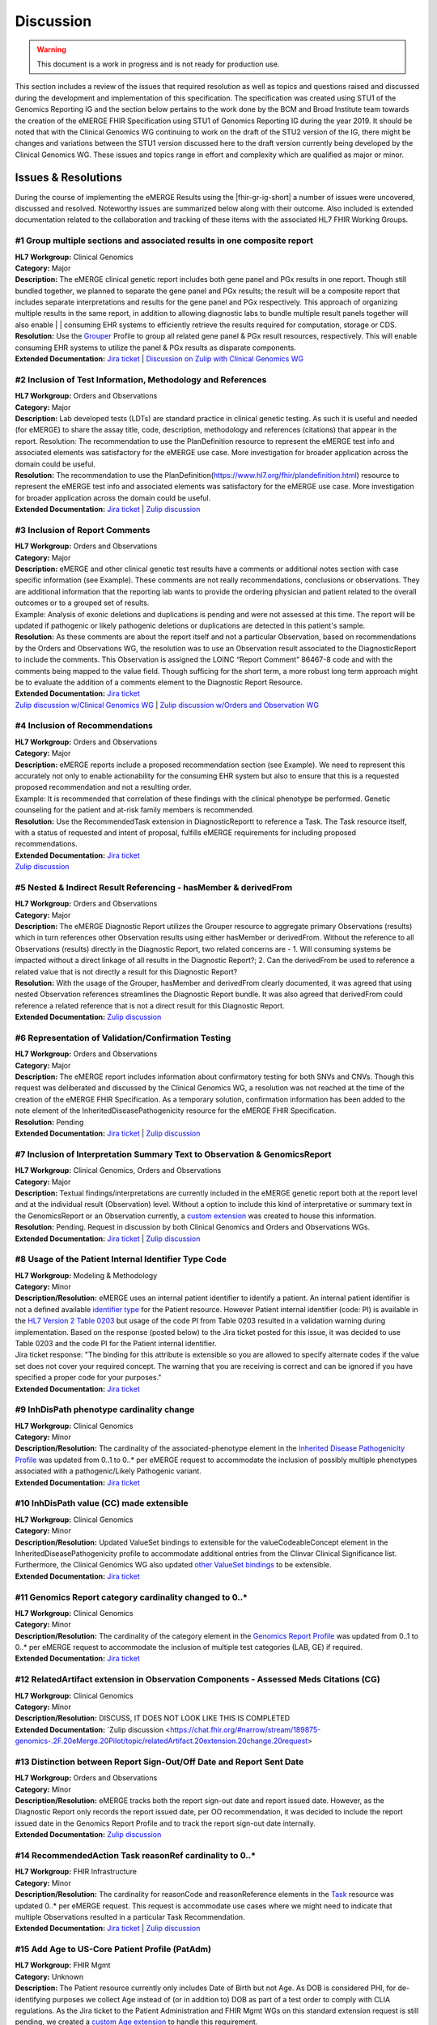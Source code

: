 .. _discussion:

Discussion
==========

.. Warning::
    This document is a work in progress and is not ready for production use.

This section includes a review of the issues that required resolution as well as topics and questions raised and discussed during the development and implementation of this specification. The specification was created using STU1 of the Genomics Reporting IG and the section below pertains to the work done by the BCM and Broad Institute team towards the creation of the eMERGE FHIR Specification using STU1 of Genomics Reporting IG during the year 2019. It should be noted that with the Clinical Genomics WG continuing to work on the draft of the STU2 version of the IG, there might be changes and variations between the STU1 version discussed here to the draft version currently being developed by the Clinical Genomics WG.
These issues and topics range in effort and complexity which are qualified as major or minor.

Issues & Resolutions
--------------------
During the course of implementing the eMERGE Results using the |fhir-gr-ig-short| a number of issues were uncovered, discussed and resolved. Noteworthy issues are summarized below along with their outcome. Also included is extended documentation related to the collaboration and tracking of these items with the associated HL7 FHIR Working Groups.

#1 Group multiple sections and associated results in one composite report
^^^^^^^^^^^^^^^^^^^^^^^^^^^^^^^^^^^^^^^^^^^^^^^^^^^^^^^^^^^^^^^^^^^^^^^^^

| **HL7 Workgroup:** Clinical Genomics
| **Category:** Major
| **Description:** The eMERGE clinical genetic report includes both gene panel and PGx results in one report. Though still bundled together, we planned to separate the gene panel and PGx results; the result will be a composite report that includes separate interpretations and results for the gene panel and PGx respectively.  This approach of organizing multiple results in the same report, in addition to allowing diagnostic labs to bundle multiple result panels together will also enable | | consuming EHR systems to efficiently retrieve the results required for computation, storage or CDS.
| **Resolution:** Use the `Grouper <http://hl7.org/fhir/uv/genomics-reporting/grouper.html>`_ Profile to group all related gene panel & PGx result resources, respectively. This will enable consuming EHR systems to utilize the panel & PGx results as disparate components.
| **Extended Documentation:** `Jira ticket  <https://jira.hl7.org/browse/FHIR-19828?filter=-2>`_ | `Discussion on Zulip with Clinical Genomics WG  <https://chat.fhir.org/#narrow/stream/189875-genomics-.2F.20eMerge.20Pilot/topic/FHIR.20representation.20of.20a.20genetics.20test.20with.20multiple.20test.2E.2E.2E>`_

#2 Inclusion of Test Information, Methodology and References
^^^^^^^^^^^^^^^^^^^^^^^^^^^^^^^^^^^^^^^^^^^^^^^^^^^^^^^^^^^^

| **HL7 Workgroup:** Orders and Observations
| **Category:** Major
| **Description:** Lab developed tests (LDTs) are standard practice in clinical genetic testing. As such it is useful and needed (for eMERGE) to share the assay title, code, description, methodology and references (citations) that appear in the report. Resolution: The recommendation to use the PlanDefinition resource to represent the eMERGE test info and associated elements was satisfactory for the eMERGE use case. More investigation for broader application across the domain could be useful.
| **Resolution:** The recommendation to use the PlanDefinition(https://www.hl7.org/fhir/plandefinition.html) resource to represent the eMERGE test info and associated elements was satisfactory for the eMERGE use case. More investigation for broader application across the domain could be useful.
| **Extended Documentation:** `Jira ticket <https://jira.hl7.org/browse/FHIR-19827?filter=-2>`_ | `Zulip discussion <https://chat.fhir.org/#narrow/stream/189875-genomics-.2F.20eMerge.20Pilot/topic/Report.20Sections>`_

#3 Inclusion of Report Comments
^^^^^^^^^^^^^^^^^^^^^^^^^^^^^^^

| **HL7 Workgroup:** Orders and Observations
| **Category:** Major
| **Description:** eMERGE and other clinical genetic test results have a comments or additional notes section with case specific information (see Example). These comments are not really recommendations, conclusions or observations. They are additional information that the reporting lab wants to provide the ordering physician and patient related to the overall outcomes or to a grouped set of results.
| Example: Analysis of exonic deletions and duplications is pending and were not assessed at this time. The report will be updated if pathogenic or likely pathogenic deletions or duplications are detected in this patient's sample.
| **Resolution:** As these comments are about the report itself and not a particular Observation, based on recommendations by the Orders and Observations WG, the resolution was to use an Observation result associated to the DiagnosticReport to include the comments. This Observation is assigned the LOINC “Report Comment” 86467-8 code and with the comments being mapped to the value field. Though sufficing for the short term, a more robust long term approach might be to evaluate the addition of a comments element to the Diagnostic Report Resource.
| **Extended Documentation:** `Jira ticket <https://jira.hl7.org/browse/FHIR-22830?filter=-2>`_
| `Zulip discussion w/Clinical Genomics WG  <https://chat.fhir.org/#narrow/stream/189875-genomics-.2F.20eMerge.20Pilot/topic/Report.20Comments>`_ | `Zulip discussion w/Orders and Observation WG <https://chat.fhir.org/#narrow/stream/179256-Orders-and.20Observation.20WG/topic/Notes.20on.20Observations.20and.20DR/near/173777260>`_

#4 Inclusion of Recommendations
^^^^^^^^^^^^^^^^^^^^^^^^^^^^^^^

| **HL7 Workgroup:** Orders and Observations
| **Category:** Major
| **Description:** eMERGE reports include a proposed recommendation section (see Example).  We need to represent this accurately not only to enable actionability for the consuming EHR system but also to ensure that this is a requested proposed recommendation and not a resulting order.
| Example: It is recommended that correlation of these findings with the clinical phenotype be performed. Genetic counseling for the patient and at-risk family members is recommended.
| **Resolution:** Use the RecommendedTask extension in DiagnosticReportt to reference a Task. The Task resource itself, with a status of requested and intent of proposal, fulfills eMERGE requirements for including proposed recommendations.
| **Extended Documentation:** `Jira ticket <https://jira.hl7.org/browse/FHIR-22830?filter=-2>`_
| `Zulip discussion <https://chat.fhir.org/#narrow/stream/189875-genomics-.2F.20eMerge.20Pilot/topic/Report.20Comments>`_

#5 Nested & Indirect Result Referencing - hasMember & derivedFrom
^^^^^^^^^^^^^^^^^^^^^^^^^^^^^^^^^^^^^^^^^^^^^^^^^^^^^^^^^^^^^^^^^
| **HL7 Workgroup:** Orders and Observations
| **Category:** Major 
| **Description:** The eMERGE Diagnostic Report utilizes the Grouper resource to aggregate primary Observations (results) which in turn references other Observation results using either hasMember or derivedFrom. Without the reference to all Observations (results) directly in the Diagnostic Report, two related concerns are - 1. Will consuming systems be impacted without a direct linkage of all results in the Diagnostic Report?; 2. Can the derivedFrom be used to reference a related value that is not directly a result for this Diagnostic Report?
| **Resolution:** With the usage of the Grouper, hasMember and derivedFrom clearly documented, it was agreed that using nested Observation references streamlines the Diagnostic Report bundle. It was also agreed that derivedFrom could reference a related reference that is not a direct result for this Diagnostic Report.
| **Extended Documentation:** `Zulip discussion <https://chat.fhir.org/#narrow/stream/189875-genomics-.2F.20eMerge.20Pilot/topic/Indirect.20Results>`_ 

#6 Representation of Validation/Confirmation Testing
^^^^^^^^^^^^^^^^^^^^^^^^^^^^^^^^^^^^^^^^^^^^^^^^^^^^^^^^^^^^^^
| **HL7 Workgroup:** Orders and Observations
| **Category:** Major 
| **Description:** The eMERGE report includes information about confirmatory testing  for both SNVs and CNVs. Though this request was deliberated and discussed by the  Clinical Genomics WG, a resolution was not reached at the time of the creation of the eMERGE FHIR Specification. As a temporary solution, confirmation information has been added to the note element of the InheritedDiseasePathogenicity resource for the eMERGE FHIR Specification.
| **Resolution:** Pending
| **Extended Documentation:** `Jira ticket <https://jira.hl7.org/browse/FHIR-19829?filter=-2>`_ | `Zulip discussion <https://chat.fhir.org/#narrow/stream/179197-genomics/topic/Sanger.20confirmation.2Ftesting>`_

#7  Inclusion of Interpretation Summary Text to Observation & GenomicsReport
^^^^^^^^^^^^^^^^^^^^^^^^^^^^^^^^^^^^^^^^^^^^^^^^^^^^^^^^^^^^^^^^^^^^^^^^^^^^^
| **HL7 Workgroup:** Clinical Genomics, Orders and Observations
| **Category:** Major 
| **Description:** Textual findings/interpretations are currently included in the eMERGE genetic report both at the report level and at the individual result (Observation) level. Without a  option to include this kind of interpretative or summary text in the GenomicsReport or an Observation currently, a `custom extension <https://simplifier.net/emergefhirextensionresources/interpretationsummarytext>`_ was created to house this information.
| **Resolution:** Pending. Request in discussion by both Clinical Genomics and Orders and Observations WGs.
| **Extended Documentation:** `Jira ticket <https://jira.hl7.org/browse/FHIR-20978?filter=-2>`_ | `Zulip discussion <https://chat.fhir.org/#narrow/stream/189875-genomics-.2F.20eMerge.20Pilot/search/summary>`_


#8 Usage of the Patient Internal Identifier Type Code 
^^^^^^^^^^^^^^^^^^^^^^^^^^^^^^^^^^^^^^^^^^^^^^^^^^^^^^
| **HL7 Workgroup:** Modeling & Methodology
| **Category:** Minor 
| **Description/Resolution:** eMERGE uses an internal patient identifier to identify a patient. An internal patient identifier is not a defined available `identifier type <https://hl7.org/fhir/R4/valueset-identifier-type.html>`_ for the Patient resource. However Patient internal identifier (code: PI) is available in the `HL7 Version 2 Table 0203 <http://hl7.org/fhir/v2/0203/>`_ but usage of the code PI from Table 0203 resulted in a validation warning during implementation. Based on the response (posted below) to the Jira ticket posted for this issue, it was decided to use Table 0203 and the code PI for the Patient internal identifier.
| Jira ticket response: "The binding for this attribute is extensible so you are allowed to specify alternate codes if the value set does not cover your required concept. The warning that you are receiving is correct and can be ignored if you have specified a proper code for your purposes."
| **Extended Documentation:** `Jira ticket  <https://jira.hl7.org/browse/FHIR-24637?filter=-2>`_ 


#9 InhDisPath phenotype cardinality change
^^^^^^^^^^^^^^^^^^^^^^^^^^^^^^^^^^^^^^^^^^^
| **HL7 Workgroup:** Clinical Genomics
| **Category:** Minor 
| **Description/Resolution:** The cardinality of the associated-phenotype element in the `Inherited Disease Pathogenicity Profile <http://hl7.org/fhir/uv/genomics-reporting/inherited-disease-pathogenicity.html>`_ was updated from 0..1 to 0..* per eMERGE request to accommodate the inclusion of possibly multiple phenotypes associated with a pathogenic/Likely Pathogenic variant. 
| **Extended Documentation:** `Jira ticket  <https://jira.hl7.org/browse/FHIR-20552?filter=-2>`_ 


#10 InhDisPath value (CC) made extensible
^^^^^^^^^^^^^^^^^^^^^^^^^^^^^^^^^^^^^^^^^^^
| **HL7 Workgroup:** Clinical Genomics
| **Category:** Minor 
| **Description/Resolution:** Updated ValueSet bindings to extensible for the valueCodeableConcept element in the InheritedDiseasePathogenicity profile to accommodate additional entries from the Clinvar Clinical Significance list. Furthermore, the Clinical Genomics WG also updated `other ValueSet bindings <https://docs.google.com/document/d/1E-nal_OPhJ8SSaIN_f9XqiLI5lyuGyhTIbUae8MWLMU/edit>`_ to be extensible.

| **Extended Documentation:** `Jira ticket  <https://jira.hl7.org/browse/FHIR-20549?filter=-2>`_ 


#11 Genomics Report category cardinality changed to 0..*
^^^^^^^^^^^^^^^^^^^^^^^^^^^^^^^^^^^^^^^^^^^^^^^^^^^^^^^^^^
| **HL7 Workgroup:** Clinical Genomics
| **Category:** Minor 
| **Description/Resolution:** The cardinality of the category element in the `Genomics Report Profile <http://hl7.org/fhir/uv/genomics-reporting/genomics-report.html>`_ was updated from 0..1 to 0..* per eMERGE request to accommodate the inclusion of multiple test categories (LAB, GE) if required.
| **Extended Documentation:** `Jira ticket  <https://jira.hl7.org/browse/FHIR-20538?filter=-2>`_ 


#12 RelatedArtifact extension in Observation Components - Assessed Meds Citations (CG)
^^^^^^^^^^^^^^^^^^^^^^^^^^^^^^^^^^^^^^^^^^^^^^^^^^^^^^^^^^^^^^^^^^^^^^^^^^^^^^^^^^^^^^
| **HL7 Workgroup:** Clinical Genomics
| **Category:** Minor 
| **Description/Resolution:** DISCUSS, IT DOES NOT LOOK LIKE THIS IS COMPLETED
| **Extended Documentation:** `Zulip discussion  <https://chat.fhir.org/#narrow/stream/189875-genomics-.2F.20eMerge.20Pilot/topic/relatedArtifact.20extension.20change.20request>

#13  Distinction between Report Sign-Out/Off Date and Report Sent Date 
^^^^^^^^^^^^^^^^^^^^^^^^^^^^^^^^^^^^^^^^^^^^^^^^^^^^^^^^^^^^^^^^^^^^^^
| **HL7 Workgroup:** Orders and Observations
| **Category:** Minor 
| **Description/Resolution:** eMERGE tracks both the report sign-out date and report issued date. However, as the Diagnostic Report only records the report issued date, per OO recommendation, it was decided to include the report issued date in the Genomics Report Profile and to track the report sign-out date internally.
| **Extended Documentation:** `Zulip discussion  <https://chat.fhir.org/#narrow/stream/179256-Orders-and.20Observation.20WG/topic/date.20reported.20vs.20sign-off.20date>`_ 


#14 RecommendedAction Task reasonRef cardinality to 0..*
^^^^^^^^^^^^^^^^^^^^^^^^^^^^^^^^^^^^^^^^^^^^^^^^^^^^^^^^^^^^^^^^^^^^^^
| **HL7 Workgroup:** FHIR Infrastructure
| **Category:** Minor 
| **Description/Resolution:** The cardinality for reasonCode and reasonReference elements in the `Task <https://www.hl7.org/fhir/task.html>`_ resource was updated 0..* per eMERGE request. This request is accommodate use cases where we might need to indicate that multiple Observations resulted in a particular Task Recommendation.
| **Extended Documentation:** `Jira ticket <https://jira.hl7.org/browse/FHIR-25255?filter=-2>`_ | `Zulip discussion <https://chat.fhir.org/#narrow/stream/179197-genomics/topic/task.20recommendations>`_


#15  Add Age to US-Core Patient Profile (PatAdm)
^^^^^^^^^^^^^^^^^^^^^^^^^^^^^^^^^^^^^^^^^^^^^^^^
| **HL7 Workgroup:** FHIR Mgmt
| **Category:** Unknown 
| **Description:** The Patient resource currently only includes Date of Birth but not Age. As DOB is considered PHI, for de-identifying purposes we collect Age instead of (or in addition to) DOB as part of a test order to comply with CLIA regulations. As the Jira ticket to the Patient Administration and FHIR Mgmt WGs on this standard extension request is still pending, we created a `custom Age extension <https://simplifier.net/eMERGEFHIRExtensionResources/PatientAge/~overview>`_ to handle this requirement.
| **Resolution:** Pending. The Patient Administration Workgroup does not believe that a standard extension for Age for the Patient resource should be created.
| **Extended Documentation:** `Jira ticket <https://jira.hl7.org/browse/FHIR-24652>`_ 


#16  Clinical vs Research Flag (Core)
^^^^^^^^^^^^^^^^^^^^^^^^^^^^^^^^^^^^^^^^^^^^^^^^
| **HL7 Workgroup:** Clinical Genomics
| **Category:** Unknown 
| **Description:** The BCM HGSC Clinical Lab produces both clinical and research genetic reports and we generally tag and label the reports as research or clinical. Typically, research reports are do not go through Sanger or similar confirmation process. It would be helpful to have a flag in the DiagnosticReport indicating if a report is clinical or research.
| **Resolution:** Pending.  This is an optional feature request and does not impact the current design of the eMERGE FHIR Specification.
| **Extended Documentation:** `Jira ticket <https://jira.hl7.org/browse/FHIR-22782?filter=-2>`_ 

#17 Why is Genomics Report code element fixed to LOINC 81247-9?
^^^^^^^^^^^^^^^^^^^^^^^^^^^^^^^^^^^^^^^^^^^^^^^^^^^^^^^^^^^^^^^
| **HL7 Workgroup:** Clinical Genomics
| **Category:** Unknown 
| **Description:** What is the purpose of the LOINC code 81247-9 as a code value for the code field in the Genomics Report resource? How does this code distinguish between different genetics tests e.g. Whole Exome Sequencing, Whole Genome Sequencing, Exome Panels etc.? T
| **Resolution:** Pending. This code is currently added to the eMERGE FHIR Specification to meet the requirement of the Genomics Reporting IG. 
Clinical Genomics WG feedback:Current guidance is to require this code be present on all genetic reports. Note that you can supply a more granular code in another system as an additional coding on the same CodeableConcept to cater to more specific use cases.
| **Extended Documentation:** `Jira ticket <https://jira.hl7.org/browse/FHIR-19831?filter=-2>`_ 

#18 RecommendedAction profile "code" should be extensible (CG)
^^^^^^^^^^^^^^^^^^^^^^^^^^^^^^^^^^^^^^^^^^^^^^^^^^^^^^^^^^^^^^
| **HL7 Workgroup:** Clinical Genomics
| **Category:** Unknown 
| **Description:** The change request is to make the "code" binding extensible versus the current state of required. Currently, there are 3 codes available for recommendations and it seems highly unlikely these will be robust enough to serve the implementations yet to occur. This is an enhancement requirement for the future and does not impact the current eMERGE FHIR Specification implementation.
| **Resolution:** Pending
| **Extended Documentation:** `Jira ticket <https://jira.hl7.org/browse/FHIR-25187?filter=-2&jql=reporter%20%3D%20lbabb%20%20order%20by%20created%20DESC>`_ | `Zulip discussion <https://chat.fhir.org/#narrow/stream/179197-genomics/topic/task.20recommendation.20follow.20up>`_

#19 Inclusion of disclaimers to Observation and GenomicsReport 
^^^^^^^^^^^^^^^^^^^^^^^^^^^^^^^^^^^^^^^^^^^^^^^^^^^^^^^^^^^^^^
| **HL7 Workgroup:** Orders and Observations
| **Category:** Unknown 
| **Description:** Test disclaimers are a standard inclusion in every eMERGE report.  The disclaimer is not case specific. Without a  option to include the disclaimer in the GenomicsReport or an Observation currently, a `custom extension <https://simplifier.net/emergefhirextensionresources/testdisclaimer>`_ was created to house the disclaimer and the disclaimer was added to the GenomicsReport Profile.
| **Resolution:** Pending
| **Extended Documentation:** `Zulip discussion <https://chat.fhir.org/#narrow/stream/189875-genomics-.2F.20eMerge.20Pilot/topic/Report.20Comments>`_



Topics & Questions
------------------
Adoption and Direction *  (Mullai) - one pager

The principal goal of the eMERGE network for this project was to explore the feasibility of using FHIR in general and the Genomics Reporting IG in particular for representing clinical genomic results and for EHR Integration with Clinical Decision Support. Part of this feasibility analysis was also to explore the potential of using FHIR as the interoperability standard for the upcoming eMERGE Phase IV. To this end, the Baylor College of Medicine and Broad Institute team were tasked with putting together direction and adoptions recommendations for the eMERGE Network to evaluate going forward.   As the roadmap and plans of the HL7 Clinical Genomics Workgroup  regarding  the Genomics Reporting IG would have somewhat of a direct bearing both on the goals of this project as well as a projected plan for future eMEREGE phases, the Baylor College of Medicine and Broad Institute team wanted to ensure that appropriate discussion with the Clinical Genomics Workgroup was used to inform their decisions and recommendations.

With this in mind, the  team highlighted the topic of Adoption Readiness and Direction  during a presentation of eMERGE FHIR work to  the  HL7 Clinical Genomics Workgroup in December 2019 with questions ranging across two categories.  The first category, about the Genomics Reporting IG itself, included the following questions:

- What is the adoption readiness of the IG itself?
- Are there any plans to create targeted IGs to simplify adoption?

The second category, about the interest and keenness of the EHR vendors and Diagnostic Labs  in this space, included the following questions:

- How  are  the major EHR vendors  and Diagnostic Labs positioned with respect to considering the use of FHIR and in particular the Genomics Reporting IG as an interoperable standard for clinical genomic reporting?
- Are there any EHR vendors, Diagnostic Labs or Institutions working on or planning on adopt the Genomics Reporting IG STU1 for a pilot or for full scale production?


Subsequent related discussions with the HL7 Clinical Genomics Workgroup helped the team identify at least two production pilots, in addition to the eMERGE pilot,  that capitalized on the Genomics Reporting IG STU1 - the first one led by Bob Milius at the NMDP, regarding the creation of a HLA Reporting IG based on the Genomics Reporting IG STU1 and the second led by Kevin Power at Cerner, regarding a pilot with a Diagnostic Lab using the Genomics Reporting IG STU1.
On the subject of adoption readiness, the HL7 Clinical Genomics Workgroup recognizing the somewhat steep learning curve associated with using the Genomics Reporting IG, is currently eliciting input from Subject Matter Experts for STU2 themes, documented and discussed at https://chat.fhir.org/#narrow/stream/179197-genomics/topic/Themes.20for.20STU2

The team, in light of the collaborations and discussions with the HL7 Clinical Genomics Workgroup, experiences with the creation of eMERGE FHIR specification and the subsequent pilot, study of the ecosystem and landscape around this space,
Additionally, the BCM/Broad team based on its work on creating the specification, implementing the pilot and collaborations/discussions with the CG WG, puts forth the following recommendations:

1. The Genomics Reporting IG STU1 specification can be utilized successfully, as proven by the eMERGE specification and the pilot, but cannot be readily and easily used by non-SMEs;
2. The STU1 of the IG needs more maturity for full scale production implementations particularly in areas such definitional vs observations resources,  management of secondary findings, interpretation summary text representation, knowledge bases of clearly findings/recommendations etc.;
3. The current IG is broad and tries to cover multiple use cases and edge cases, targeting minimal viable products or headlining real-world usage scenarios might be helpful for widespread adoption;
4. Considering the diversity and heterogeneity of the eMERGE Network, participation in STU2 themes and collaboration with HL7 Clinical Genomics Workgroup during the upcoming eMERGE Phase iV will help inform the roadmap of the specification going forward.

Open Questions  (one page for each major topic)
-----------------------------------------------

Management of Secondary Findings  (major)
^^^^^^^^^^^^^^^^^^^^^^^^^^^^^^^^^^^^^^^^^

- incidental findings v secondary findings  (clinically significant observations not directly resulting from primary indication)

Definitional Variant Data Types  (major)
^^^^^^^^^^^^^^^^^^^^^^^^^^^^^^^^^^^^^^^^
- Larry

Representation of Gene Coverage (major)
^^^^^^^^^^^^^^^^^^^^^^^^^^^^^^^^^^^^^^^
  - Mullai

Need for computational representation of tests (major)
^^^^^^^^^^^^^^^^^^^^^^^^^^^^^^^^^^^^^^^^^^^^^^^^^^^^^^








.. COMMENTING OUT BELOW UNTIL WE DECIDE WETHER IT BELONGS AND TO WHAT LEVEL OF DEPTH
..
.. Test Result Scope
.. ^^^^^^^^^^^^^^^^^
.. TODO Consider adding this to the discussion spec at a high level. No need for a detailed writeups.
..
.. -- Talk about scope but keep it minimal - revisit how to discuss this.
..
..
.. Below are the various use cases that this eMERGE specification supports.
..
.. Included in eMERGE III Results
.. """""""""""""""""""""""""""""""
.. * Postive Gene Panel results
..     * SNP finding positive  (note about CNV finding challenges)
..     * Positive for secondary findings only
..     * Positive for both primary indication and secondary findings
.. * Negative Gene Panel results
.. * Nested PGx results reporting
.. * Custom gene and SNP list for clinical site (covered by plan definition approach)
..
.. Potential Future Use Cases
.. """"""""""""""""""""""""""""
.. * PRS results (discussed but not supported)
.. * Research only reports (discussed but not supported)
